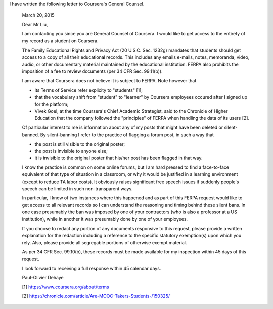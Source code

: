 .. title: FERPA letter to Coursera's General Counsel
.. slug: ferpa-letter-to-courseras-general-counsel
.. date: 2015-03-20 11:23:28 UTC+01:00
.. tags: coursera, privacy
.. link: 
.. description: 
.. type: text
.. author: Paul-Olivier Dehaye

.. raw:: html

   <br>

I have written the following letter to Coursera's General Counsel. 


  March 20, 2015

  Dear Mr Liu,

  I am contacting you since you are General Counsel of Coursera. I would like to get access to the entirety of my record as a student on Coursera. 

  The Family Educational Rights and Privacy Act (20 U.S.C. Sec. 1232g) mandates that students should get access to a copy of all their educational records. This includes any emails e-mails, notes, memoranda, video, audio, or other documentary material maintained by the educational institution. FERPA also prohibits the imposition of a fee to review documents (per 34 CFR Sec. 99.11(b)).

  I am aware that Coursera does not believe it is subject to FERPA. Note however that
  
  - its Terms of Service refer explicity to "students" [1];  
  
  - that the vocabulary shift from "student" to "learner" by Coursera employees occured after I signed up for the platform;
  
  - Vivek Goel, at the time Coursera's Chief Academic Strategist, said to the Chronicle of Higher Education that the company followed the "principles" of FERPA when handling the data of its users [2].

  Of particular interest to me is information about any of my posts that might have been deleted or silent-banned. By silent-banning I refer to the practice of flagging a forum post, in such a way that 
  
  - the post is still visible to the original poster;
  
  - the post is invisible to anyone else;
  
  - it is invisible to the original poster that his/her post has been flagged in that way.

  I know the practice is common on some online forums, but I am hard pressed to find a face-to-face equivalent of that type of situation in a classroom, or why it would be justified in a learning environment (except to reduce TA labor costs). It obviously raises significant free speech issues if suddenly people's speech can be limited in such non-transparent ways. 

  In particular, I know of two instances where this happened and as part of this FERPA request would like to get access to all relevant records so I can understand the reasoning and timing behind these silent bans. In one case presumably the ban was imposed by one of your contractors (who is also a professor at a US institution), while in another it was presumably done by one of your employees.

  If you choose to redact any portion of any documents responsive to this request, please provide a written explanation for the redaction including a reference to the specific statutory exemption(s) upon which you rely. Also, please provide all segregable portions of otherwise exempt material. 

  As per 34 CFR Sec. 99.10(b), these records must be made available for my inspection within 45 days of this request.

  I look forward to receiving a full response within 45 calendar days.

  Paul-Olivier Dehaye

  [1] https://www.coursera.org/about/terms
  
  [2] https://chronicle.com/article/Are-MOOC-Takers-Students-/150325/
